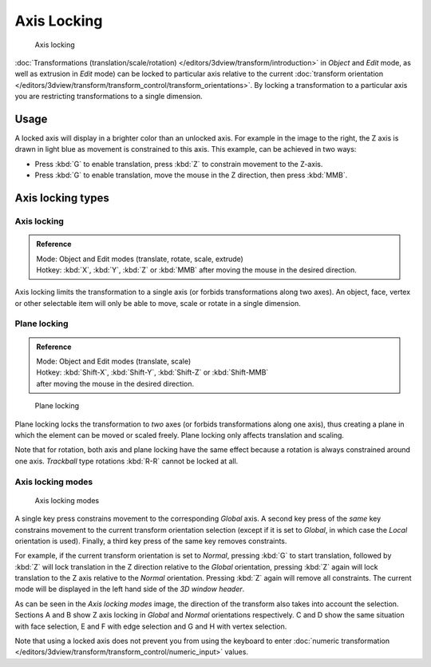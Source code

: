 
************
Axis Locking
************

.. figure:: /images/3D_interaction-Transform_Control-Axis_locking-axis-locking.jpg
   :width: 150px

   Axis locking


:doc:`Transformations (translation/scale/rotation) </editors/3dview/transform/introduction>` in *Object*
and *Edit* mode, as well as extrusion in *Edit* mode) can be locked to particular axis relative to the current
:doc:`transform orientation </editors/3dview/transform/transform_control/transform_orientations>`.
By locking a transformation to a particular axis you are restricting transformations to a single dimension.


Usage
=====

A locked axis will display in a brighter color than an unlocked axis. For example in the image to the right,
the Z axis is drawn in light blue as movement is constrained to this axis. This example, can be achieved in two ways:

- Press :kbd:`G` to enable translation, press :kbd:`Z` to constrain movement to the Z-axis.
- Press :kbd:`G` to enable translation, move the mouse in the Z direction, then press :kbd:`MMB`.


Axis locking types
==================

Axis locking
------------

.. admonition:: Reference
   :class: refbox

   | Mode:     Object and Edit modes (translate, rotate, scale, extrude)
   | Hotkey:   :kbd:`X`, :kbd:`Y`, :kbd:`Z` or :kbd:`MMB` after moving the mouse in the desired direction.


Axis locking limits the transformation to a single axis (or forbids transformations along two axes).
An object, face, vertex or other selectable item will only be able to move,
scale or rotate in a single dimension.


Plane locking
-------------

.. admonition:: Reference
   :class: refbox

   | Mode:     Object and Edit modes (translate, scale)
   | Hotkey:   :kbd:`Shift-X`, :kbd:`Shift-Y`, :kbd:`Shift-Z` or :kbd:`Shift-MMB`
   | after moving the mouse in the desired direction.


.. figure:: /images/3D_interaction-Transform_Control-Axis_locking-plane-locking.jpg
   :width: 150px

   Plane locking


Plane locking locks the transformation to *two* axes
(or forbids transformations along one axis),
thus creating a plane in which the element can be moved or scaled freely.
Plane locking only affects translation and scaling.

Note that for rotation, both axis and plane locking have the same effect because a rotation is
always constrained around one axis.
*Trackball* type rotations :kbd:`R-R` cannot be locked at all.


Axis locking modes
------------------

.. figure:: /images/3D_interaction-Transform_Control-Axis_locking-locking-modes.jpg
   :width: 340px

   Axis locking modes


A single key press constrains movement to the corresponding *Global* axis. A second
key press of the *same* key constrains movement to the current transform orientation
selection (except if it is set to *Global*,
in which case the *Local* orientation is used). Finally,
a third key press of the same key removes constraints.

For example, if the current transform orientation is set to *Normal*,
pressing :kbd:`G` to start translation, followed by :kbd:`Z` will lock translation
in the Z direction relative to the *Global* orientation, pressing :kbd:`Z`
again will lock translation to the Z axis relative to the *Normal* orientation.
Pressing :kbd:`Z` again will remove all constraints.
The current mode will be displayed in the left hand side of the *3D window header*.

As can be seen in the *Axis locking modes* image,
the direction of the transform also takes into account the selection. Sections A and B show Z
axis locking in *Global* and *Normal* orientations respectively.
C and D show the same situation with face selection,
E and F with edge selection and G and H with vertex selection.

Note that using a locked axis does not prevent you from using the keyboard to enter
:doc:`numeric transformation </editors/3dview/transform/transform_control/numeric_input>` values.

